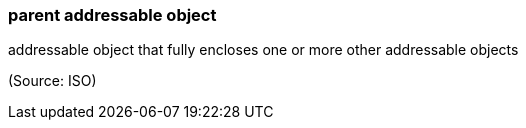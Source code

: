 === parent addressable object

addressable object that fully encloses one or more other addressable objects

(Source: ISO)

